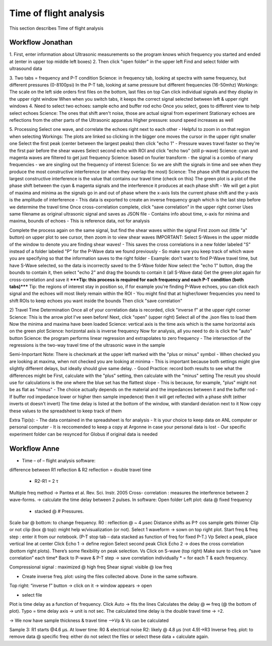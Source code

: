 .. _tof_analysis:

Time of flight analysis
=======================

This section describes Time of flight analysis


Workflow Jonathan
-----------------

1.
First, enter information about Ultrasonic measurements so the program knows which frequency you started and ended at (enter in upper top middle left boxes)
2.
Then click "open folder" in the upper left 
Find and select folder with ultrasound data

3.
Two tabs = frequency and P-T condition
Science: in frequency tab, looking at spectra with same frequency, but different pressures (0-8100psi)
In the P-T tab, looking at same pressure but different frequencies (16-50mhz)
Workings:
The scale on the left side orders first files on the bottom, last files on top
Can click individual signals and they display in the upper right window
When when you switch tabs, it keeps the correct signal selected between left & upper right windows
4.
Need to select two echoes: sample echo and buffer rod echo
Once you select, goes to different view to help select echoes
Science: The ones that shift aren't noise, those are actual signal from experiment
Stationary echoes are reflections from the other parts of the Ultrasonic apparatus
Higher pressure: sound speed increases as well

5.
Processing
Select one wave, and correlate the echoes right next to each other
- Helpful to zoom in on that region when selecting
Workings: The plots are linked so clicking in the bigger one moves the cursor in the upper right smaller one
Select the first peak (center between the largest peaks) then click "echo 1"
- Pressure waves travel faster so they're the first pair before the shear waves
Select second echo with ROI and click "echo two" (still p-wave)
Science: cyan and magenta waves are filtered to get just frequency
Science: based on fourier transform - the signal is a combo of many frequencies - we are singling out the frequency of interest
Science: So we are shift the signals in time and see when they produce the most constructive interference (or when they overlap the most)
Science: The phase shift that produces the largest constructive interference is the value that contains our travel time (check on this)
The green plot is a plot of the phase shift between the cyan & magenta signals and the interference it produces at each phase shift
- We will get a plot of maxima and minima as the signals go in and out of phase where the x-axis lists the current phase shift and the y-axis is the amplitude of interference
- This data is exported to create an inverse frequency graph which is the last step before we determine the travel time
Once cross-correlation complete, click "save correlation" in the upper right corner
Uses same filename as original ultrasonic signal and saves as JSON file
- Contains info about time, x-axis for minima and maxima, bounds of echoes
- This is reference data, not for analysis

Complete the process again on the same signal, but find the shear waves within the signal
First zoom out (little "a" button) on upper plot to see cursor, then zoom in to view shear waves
IMPORTANT: Select S-Waves in the upper middle of the window to denote you are finding shear waves!
- This saves the cross correlations in a new folder labeled "S" instead of a folder labeled "P" for the P-Wave data we found previously
- So make sure you keep track of which wave you are specifying so that the information saves to the right folder
- Example: don't want to find P-Wave travel time, but have S-Wave selected, so the data is incorrectly saved to the S-Wave folder
Now select the "echo 1" button, drag the bounds to contain it, then select "echo 2" and drag the bounds to contain it (all S-Wave data)
Get the green plot again for cross-correlation and save it
*****Tip: this process is required for each frequency and each P-T condition (both tabs)*****
Tip: the regions of interest stay in position so, if for example you're finding P-Wave echoes, you can click each signal and the echoes will most likely remain within the ROI
- You might find that at higher/lower frequencies you need to shift ROIs to keep echoes you want inside the bounds
Then click "save correlation"


2) Travel Time Determination
Once all of your correlation data is recorded, click "inverse f" at the upper right corner
Science: This is the arrow plot I've seen before!
Next, click "open" (upper right)
Select all of the .json files to load them
Now the minima and maxima have been loaded
Science: vertical axis is the time axis which is the same horizontal axis on the green plot
Science: horizontal axis is inverse frequency
Now for analysis, all you need to do is click the "auto" button 
Science: the program performs linear regression and extrapolates to zero frequency
- The intersection of the regressions is the two-way travel time of the ultrasonic wave in the sample

Semi-Important Note: There is checkmark at the upper left marked with the "plus or minus" symbol
- When checked you are looking at maxima, when not checked you are looking at minima
- This is important because both settings might give slightly different delays, but ideally should give same delay.
- Good Practice: record both results to see what the differences might be
First, calculate with the "plus" setting, then calculate with the "minus" setting
The result you should use for calculations is the one where the blue set has the flattest slope
- This is because, for example, "plus" might not be as flat as "minus"
- The choice actually depends on the material and the impedances between it and the buffer rod
- If buffer rod impedance lower or higher then sample impedence) then it will get reflected with a phase shift (either inverts ot doesn't invert)
The time delay is listed at the bottom of the window, with standard deviation next to it
Now copy these values to the spreadsheet to keep track of them

Extra Tip(s): 
- The data contained in the spreadsheet is for analysis
- It is your choice to keep data on ANL computer or personal computer
- It is reccomended to keep a copy at Argonne in case your personal data is lost
- Our specific experiment folder can be resynced for Globus if original data is needed

Workflow Anne
-------------

* Time – of – flight analysis software:

difference between R1 reflection & R2 reflection = double travel time
	
    * R2-R1 = 2 τ

Multiple freq method
->	Pantea et al. Rev. Sci. Instr. 2005
Cross- correlation : measures the interference between 2 wave-forms.
->	calculate the time delay between 2 pulses.
In software:
Open folder
Left plot: data @ fixed frequency
	
    * stacked @ # Pressures.

Scale bar @ bottom: to change frequency.
R0 : reflection @ ~ 4 µsec
Distance shifts as P↑ cos sample gets thinner
Clip or not clip (box @ top): might help w/visualization (or not).
Select 1 waveform -> sown on top right plot.
Start freq & freq step : enter it from our notebook.
(P-T stop tab – data stacked as function of freq for fixed P-T.)
Vp	Select a peak, place vertical line at center
Click Echo 1 -> define region
Select second peak
Click Echo 2
->	does the cross correlation (bottom right plots).
There’s some flexibility on peak selection.
Vs	Click on S-wave (top right)
Make sure to click on “save correlation” each time*
Back to P-wave & P-T step -> save correlation individually
* = for each T & each frequency.

Compressional signal : maximized @ high freq
Shear signal: visible @ low freq

* Create inverse freq. plot: using the files collected above. Done in the same software.

Top right: “inverse f” button -> click on it
->	window appears -> open 

*	select file

Plot is time delay as a function of frequency.
Click Auto -> fits the lines
Calculates the delay @ ∞ freq
(@ the bottom of plot).
Typo = time delay axis -> unit is not sec.
The calculated time delay is the double travel time -> ÷2.

->	We now have sample thickness & travel time
-->Vp & Vs can be calculated

Sample 3: R1 starts @4.6 µs.
At lower time: R0 & electrical noise
R2: likely @ 4.8 µs (not 4.9)->R3
Inverse freq. plot: to remove data @ specific freq: either do not select the files or select these data + calculate again.
